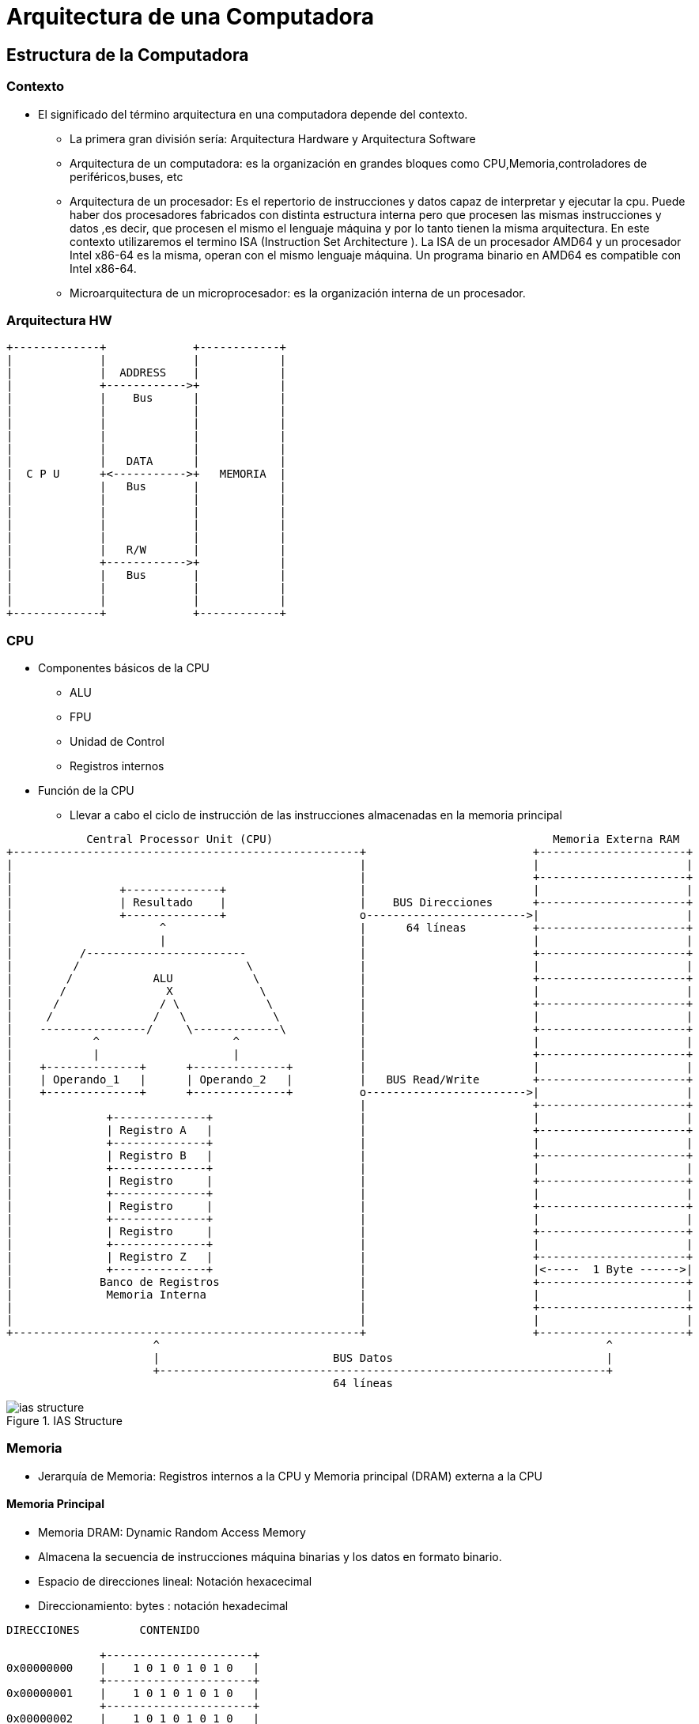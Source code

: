 Arquitectura de una Computadora
===============================

:doctitle: Arquitectura de una Computadora


[[estr_comp]]
Estructura de la  Computadora
-----------------------------

Contexto
~~~~~~~~

* El significado del término arquitectura en una computadora depende del contexto.
** La primera gran división sería: Arquitectura Hardware y Arquitectura Software
** Arquitectura de un computadora: es la organización en grandes bloques como CPU,Memoria,controladores de periféricos,buses, etc
** Arquitectura de un procesador: Es el repertorio de instrucciones y datos capaz  de interpretar y ejecutar la cpu. Puede haber dos procesadores fabricados con distinta estructura interna pero que procesen las mismas instrucciones y datos ,es decir, que procesen el mismo el lenguaje máquina y por lo tanto tienen la misma arquitectura. En este contexto utilizaremos el termino ISA (Instruction Set Architecture ). La ISA de un procesador AMD64 y un procesador Intel x86-64 es la misma, operan con el mismo lenguaje máquina. Un programa binario en AMD64 es compatible con Intel x86-64.
** Microarquitectura de un microprocesador: es la organización interna de un procesador.



Arquitectura HW
~~~~~~~~~~~~~~~

[ditaa]
----
+-------------+             +------------+
|             |             |            |
|             |  ADDRESS    |            |
|             +------------>+            |
|             |    Bus      |            |
|             |             |            |
|             |             |            |
|             |             |            |
|             |             |            |
|             |   DATA      |            |
|  C P U      +<----------->+   MEMORIA  |
|             |   Bus       |            |
|             |             |            |
|             |             |            |
|             |             |            |
|             |             |            |
|             |   R/W       |            |
|             +------------>+            |
|             |   Bus       |            |
|             |             |            |
|             |             |            |
+-------------+             +------------+

----

CPU
~~~

* Componentes básicos de la CPU
** ALU
** FPU
** Unidad de Control
** Registros internos
* Función de la CPU
** Llevar a cabo el ciclo de instrucción de las instrucciones almacenadas en la memoria principal

["ditaa"]
------------------------------
            Central Processor Unit (CPU)	                                  Memoria Externa RAM
+----------------------------------------------------+		               +----------------------+
|						     |                         |                      |
|						     |			       +----------------------+		      
|                +--------------+		     |			       |		      |
|                | Resultado    |		     |    BUS Direcciones      +----------------------+
|                +--------------+		     o------------------------>|		      |
|                      ^			     |      64 líneas          +----------------------+
|                      |			     |			       |                      |
|          /------------------------		     |			       +----------------------+
|         /                         \		     |			       |		      |
|        /	      ALU            \		     |			       +----------------------+
|       /	        X             \		     |			       |		      |
|      /               / \             \	     |			       +----------------------+
|     /	              /   \             \	     |			       |                      |
|    ----------------/     \-------------\	     |			       +----------------------+
|            ^                    ^		     |			       |		      |
|            |                    |		     |			       +----------------------+
|    +--------------+      +--------------+	     |			       |		      |
|    | Operando_1   |      | Operando_2   |	     |   BUS Read/Write	       +----------------------+
|    +--------------+      +--------------+	     o------------------------>|                      |
|						     |                         +----------------------+
|              +--------------+			     |			       |		      |
|              | Registro A   |			     |			       +----------------------+
|              +--------------+			     |			       |		      |
|              | Registro B   |			     |			       +----------------------+
|              +--------------+			     |			       |                      |
|              | Registro     |			     |			       +----------------------+
|              +--------------+			     |			       |		      |
|              | Registro     |			     |			       +----------------------+
|              +--------------+			     |			       |		      |
|              | Registro     |			     |			       +----------------------+
|              +--------------+			     |			       |                      |
|              | Registro Z   |			     |			       +----------------------+
|              +--------------+			     |			       |<-----  1 Byte ------>|
|             Banco de Registros		     |			       +----------------------+
|              Memoria Interna			     |			       |		      |
|						     |			       +----------------------+
|						     |			       |                      |
+----------------------------------------------------+                         +----------------------+
                      ^                                                                   ^
                      |                          BUS Datos                                |
                      +-------------------------------------------------------------------+
                                                 64 líneas                            
------------------------------


image::./images/von_neumann/ias_structure.png[scaledwidth="60%",align="center",title="IAS Structure" ]



Memoria
~~~~~~~

* Jerarquía de Memoria: Registros internos a la CPU y Memoria principal (DRAM) externa a la CPU

Memoria Principal
^^^^^^^^^^^^^^^^^
* Memoria DRAM: Dynamic Random Access Memory
* Almacena la secuencia de instrucciones máquina binarias y los datos en formato binario.
* Espacio de direcciones lineal: Notación hexacecimal
* Direccionamiento: bytes : notación hexadecimal



[ditaa]
----------------------------------------------------------------------

DIRECCIONES         CONTENIDO

              +----------------------+
0x00000000    |    1 0 1 0 1 0 1 0   |
              +----------------------+
0x00000001    |    1 0 1 0 1 0 1 0   |
              +----------------------+
0x00000002    |    1 0 1 0 1 0 1 0   |
              +----------------------+
              |    1 1 1 1 1 1 1 1   |
              +----------------------+
              |                      |
              +----------------------+
              |                      |
              +----------------------+
              |                      |
              +----------------------+
0x00000009    |                      |
              +----------------------+
0x0000000a    |                      |
              +----------------------+
              |                      |
              +----------------------+
              |                      |
              +----------------------+
              |                      |
              +----------------------+
              |                      |
              +----------------------+
0x0000000f    |                      |
              +----------------------+



----------------------------------------------------------------------

Registros internos a la CPU
^^^^^^^^^^^^^^^^^^^^^^^^^^^

Registros NO visibles al programador
^^^^^^^^^^^^^^^^^^^^^^^^^^^^^^^^^^^^

* Registos NO accesibles por el programador en la arquitectura amd64
** PC: Contador del Programa : x86 lo denomina RIP: 64 bits
** IR: Registro de instrucción : 64 bits
** MBR: Registro buffer de Memoria : 64 bits -> WORD SIZE : 64
** MAR: Registro de direcciones de Memoria: 40 bits 
*** Capacidad de Memoria: 2^40^ : 1TB
* Para el caso de la arquitectura i386 sustituir 64 bits por 32 bits y el registro MAR también es de 32 bits.

Registros visibles al programador
^^^^^^^^^^^^^^^^^^^^^^^^^^^^^^^^^

* El programador utiliza dichos registros para almacenar datos (escribir y leer).
* Hay operaciones (suma,resta, etc...) donde los operandos pueden estar en los registros.
* El acceso de la CPU a un registro es mucho más RAPIDO que el acceso a una posición de la memoria principal RAM.

image::./images/von_neumann/ias_architecture.png[scaledwidth="80%",align="center",title="IAS_Architecture"]


Instruction Set Architecture (ISA)
----------------------------------


* La arquitectura del repertorio de instrucciones (*ISA*: instruction set architecture) de una computadora comprende definir principalmente:
** Estructura de la Computadora: CPU-Memoria-Bus-I/O
** La representación y formato de los datos . 
** La representación y formato de las instrucciones.
** Repertorio de instrucciones: Las operaciones y modos de direccionamiento que ha de interpretar y ejecutar la computadora.
* La arquitectura ISA define la potencialidad de la CPU de la computadora.
* El diseño de la arquitectura ISA va a afectar al rendimiento de la computadora.
** Programa binario resultado de la compilación del programa fuente.
** Ocupación de Memoria
** Implementación (dificultad) y rendimiento de la CPU.

["graphviz", "isa-ias.png"]
----------------------------------------------------------------------
digraph G {
 ISA -> "Estructura de la Computadora";
 ISA -> "Formatos";
 ISA -> "Repertorio de instrucciones";
 "Estructura de la Computadora" -> CPU;
 "Estructura de la Computadora" -> Memoria;
 "Estructura de la Computadora" -> "I/O";
 "Estructura de la Computadora" -> Bus;
 Memoria -> Jerarquía ;
 Jerarquía -> "Memoria Principal";
 "Memoria Principal" -> "Espacio Lineal"
 "Memoria Principal" -> "Bus direcciones 12 bits"
 Jerarquía -> Registros;
 Registros -> "Accesibles AC,AR"
 Registros -> "No Accesibles: PC,IBR,IR,MBR,MAR"
 "Formatos" -> Instrucciones;
 "Instrucciones" -> "Código Operaciones"
 "Instrucciones" -> "Ref Operando Fuente" -> "Dirección Absoluta"
 "Formatos" -> "Datos";
  "Datos" -> "Enteros Complemento a 2";
 "Repertorio de instrucciones" -> Operaciones;
 "Operaciones" -> "Transferencia-Aritmética-Lógica-SaltoCondicional"
 "Repertorio de instrucciones" -> "Modos de Direccionamiento";
 "Modos de Direccionamiento" -> "Dirección Absoluta";
}
----------------------------------------------------------------------


Ejemplos: Intel x86, Motorola 68000, MIPS, ARM
~~~~~~~~~~~~~~~~~~~~~~~~~~~~~~~~~~~~~~~~~~~~~~

* Ver <<leng_asm, Apéndice Lenguajes Ensamblador>>

Procesadores Intel con arquitectura x86
---------------------------------------

Nomenclatura
~~~~~~~~~~~~

General
^^^^^^^
* Los procesadores intel reciben nombres por todos conocidos: Pentium II, Pentium III, Corei3, Corei5, Corei7, etc
* La arquitectura de las computadoras que utilizan dichos procesadores responden a una arquitectura común
** Arquitectura x86 en el caso de la arquitectura de 32 bits
** Arquitectura x86-64 en el caso de la arquitectura de 64 bits.
* Procesadores con arquitectura x86 de 32 bits
+

-----
*** 1978 y 1979 Intel 8086 y 8088. Primeros microprocesadores de la arquitectura x86.
    1980 Intel 8087. Primer coprocesador numérico de la arquitectura x86, inicio de la serie x87.
    1980 NEC V20 y V30. Clones de procesadores 8088 y 8086, respectivamente, fabricados por NEC.
    1982 Intel 80186 y 80188. Mejoras del 8086 y 8088.
    1982 Intel 80286. Aparece el modo protegido, tiene capacidad para multitarea.
*** 1985 Intel 80386. Primer microprocesador x86 de 32 bits.
    1989 Intel 80486. Incorpora el coprocesador numérico en el propio circuito integrado.
    1993 Intel Pentium. Mejor desempeño, arquitectura superescalar.
    1995 Pentium Pro. Ejecución fuera de orden y Ejecución especulativa
    1996 Amd k5. Rival directo del Intel Pentium.
    1997 Intel Pentium II. Mejora la velocidad en código de 16 Bits, incorpora MMX
    1998 AMD K6-2. Competidor directo del Intel Pentium II, introducción de 3DNow!
    1999 Intel Pentium III. Introducción de las instrucciones SSE
    2000 Intel Pentium 4. NetBurst. Mejora en las instrucciones SSE
    2005 Intel Pentium D. EM64T. Bit NX, Intel Viiv
    
-----

* Procesadores con arquitectura x86-64 de 64 bits
+

--------
*** 2003 AMD Opteron. Primer microprocesador x86 de 64 bits, con el conjunto de instrucciones AMD64)
    2003 AMD Athlon.
    2006 Intel Core 2. Introducción de microarquitectura Intel P8. Menor consumo, múltiples núcleos, soporte de virtualización en     hardware    incluyendo x86-64 y SSSE3.
    2008 Core i7
    2009 Core i5
    2010 Core i3
--------

* https://computerhoy.com/noticias/hardware/que-significan-numeros-letras-procesadores-intel-56812[significado del código de los nombres de procesadores intel serie Core]: El primer dígito del código indica la generación (en el 2017 salió la 8ª generación)
* Intel Serie Core:
** https://www.intel.com/content/www/us/en/products/processors/core/view-all.html
* Intel Serie Core X : familias i9, i7 ,i5
** https://www.intel.com/content/www/us/en/products/processors/core/x-series.html[Intel Serie X]: 
** https://ark.intel.com/products/series/123588/Intel-Core-X-series-Processors
* https://es.wikipedia.org/wiki/Anexo:Procesadores_AMD
* COMPETENCIA INTEL-AMD año 2018 en computadoras de sobremesa.
** https://www.techradar.com/news/intel-coffee-lake-release-date-news-and-rumors[AMD Ryzen 2nd Generation - INTEL Core i7-8086K]



